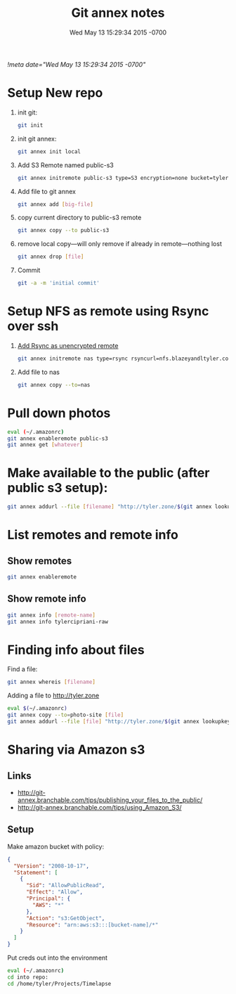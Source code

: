 # -*- mode: org -*-
#+TITLE: Git annex notes
#+STARTUP: indent
#+DATE: Wed May 13 15:29:34 2015 -0700
[[!meta date="Wed May 13 15:29:34 2015 -0700"]]

* Setup New repo

1. init git:
   #+BEGIN_SRC sh
    git init
   #+END_SRC

2. init git annex:
    #+BEGIN_SRC sh
    git annex init local
    #+END_SRC

3. Add S3 Remote named public-s3
   #+BEGIN_SRC sh
    git annex initremote public-s3 type=S3 encryption=none bucket=tyler.zone chunk=0
   #+END_SRC

4. Add file to git annex
   #+BEGIN_SRC sh
    git annex add [big-file]
   #+END_SRC

5. copy current directory to public-s3 remote
   #+BEGIN_SRC sh
    git annex copy --to public-s3
   #+END_SRC

6. remove local copy—will only remove if already in remote—nothing lost
   #+BEGIN_SRC sh
    git annex drop [file]
   #+END_SRC

7. Commit
   #+BEGIN_SRC sh
    git -a -m 'initial commit'
   #+END_SRC

* Setup NFS as remote using Rsync over ssh

1. [[https://git-annex.branchable.com/special_remotes/rsync/][Add Rsync as unencrypted remote]]
   #+BEGIN_SRC sh
   git annex initremote nas type=rsync rsyncurl=nfs.blazeyandltyler.com:/volume1/homes/tyler/PicturesAnnex encryption=none
   #+END_SRC

2. Add file to nas
   #+BEGIN_SRC sh
   git annex copy --to=nas
   #+END_SRC

* Pull down photos

#+BEGIN_SRC sh
eval (~/.amazonrc)
git annex enableremote public-s3
git annex get [whatever]
#+END_SRC

* Make available to the public (after public s3 setup):

#+BEGIN_SRC sh
git annex addurl --file [filename] "http://tyler.zone/$(git annex lookupkey [filename])"
#+END_SRC

* List remotes and remote info

** Show remotes
#+BEGIN_SRC sh
git annex enableremote
#+END_SRC

** Show remote info
#+BEGIN_SRC sh
git annex info [remote-name]
git annex info tylercipriani-raw
#+END_SRC

* Finding info about files

Find a file:
#+BEGIN_SRC sh
git annex whereis [filename]
#+END_SRC

Adding a file to http://tyler.zone
#+BEGIN_SRC sh
eval $(~/.amazonrc)
git annex copy --to=photo-site [file]
git annex addurl --file [file] "http://tyler.zone/$(git annex lookupkey [filename])"
#+END_SRC

* Sharing via Amazon s3

** Links
- http://git-annex.branchable.com/tips/publishing_your_files_to_the_public/
- http://git-annex.branchable.com/tips/using_Amazon_S3/

** Setup

Make amazon bucket with policy:

#+BEGIN_SRC json
{
  "Version": "2008-10-17",
  "Statement": [
    {
      "Sid": "AllowPublicRead",
      "Effect": "Allow",
      "Principal": {
        "AWS": "*"
      },
      "Action": "s3:GetObject",
      "Resource": "arn:aws:s3:::[bucket-name]/*"
    }
  ]
}
#+END_SRC

Put creds out into the environment
#+BEGIN_SRC sh
eval (~/.amazonrc)
cd into repo:
cd /home/tyler/Projects/Timelapse
#+END_SRC
